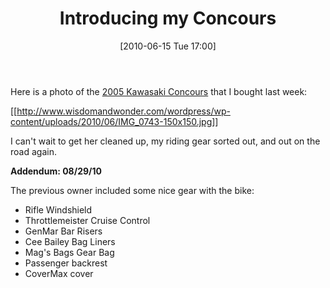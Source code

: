 #+POSTID: 4924
#+DATE: [2010-06-15 Tue 17:00]
#+OPTIONS: toc:nil num:nil todo:nil pri:nil tags:nil ^:nil TeX:nil
#+CATEGORY: Article
#+TAGS: 22656, Concours, Kawasaki, Motorcycle
#+TITLE: Introducing my Concours

Here is a photo of the [[http://www.bikez.com/motorcycles/kawasaki_concours_2005.php][2005 Kawasaki Concours]] that I bought last week:

[[http://www.wisdomandwonder.com/wordpress/wp-content/uploads/2010/06/IMG_0743.jpg][[[http://www.wisdomandwonder.com/wordpress/wp-content/uploads/2010/06/IMG_0743-150x150.jpg]]]]

I can't wait to get her cleaned up, my riding gear sorted out, and out on the road again.

*Addendum: 08/29/10*

The previous owner included some nice gear with the bike:


-  Rifle Windshield
-  Throttlemeister Cruise Control
-  GenMar Bar Risers
-  Cee Bailey Bag Liners
-  Mag's Bags Gear Bag
-  Passenger backrest
-  CoverMax cover



